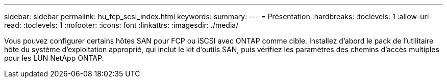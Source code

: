 ---
sidebar: sidebar 
permalink: hu_fcp_scsi_index.html 
keywords:  
summary:  
---
= Présentation
:hardbreaks:
:toclevels: 1
:allow-uri-read: 
:toclevels: 1
:nofooter: 
:icons: font
:linkattrs: 
:imagesdir: ./media/


Vous pouvez configurer certains hôtes SAN pour FCP ou iSCSI avec ONTAP comme cible. Installez d'abord le pack de l'utilitaire hôte du système d'exploitation approprié, qui inclut le kit d'outils SAN, puis vérifiez les paramètres des chemins d'accès multiples pour les LUN NetApp ONTAP.
